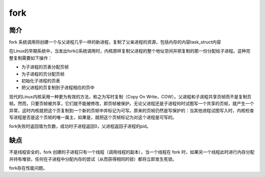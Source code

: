 fork
========================================

简介
----------------------------------------
fork 系统调用将创建一个与父进程几乎一样的新进程，复制了父亲进程的资源，包括内存的内容task_struct内容

在Linux的早期系统中，当发出fork()系统调用时，内核原样复制父进程的整个地址空间并把复制的那一份分配给子进程。这种完整复制需要如下操作：

- 为子进程的页表分配页帧
- 为子进程的页分配页帧
- 初始化子进程的页表
- 把父进程的页复制到子进程相应的页中

现代的Linux内核采用一种更为有效的方法，称之为写时复制（Copy On Write，COW）。父进程和子进程共享页帧而不是复制页帧。然而，只要页帧被共享，它们就不能被修改，即页帧被保护。无论父进程还是子进程何时试图写一个共享的页帧，就产生一个异常，这时内核就把这个页复制到一个新的页帧中并标记为可写。原来的页帧仍然是写保护的：当其他进程试图写入时，内核检查写进程是否是这个页帧的唯一属主，如果是，就把这个页帧标记为对这个进程是可写的。

fork失败时返回值为负数，成功时子进程返回0，父进程返回子进程的pid。

缺点
----------------------------------------
不是线程安全的，fork 创建的子进程只有一个线程（调用线程的副本），当一个线程在 fork 时，如果另一个线程此时进行内存分配并持有堆锁，任何在子进程中分配内存的尝试（从而获得相同的锁）都将立即发生死锁。

fork存在性能问题。
